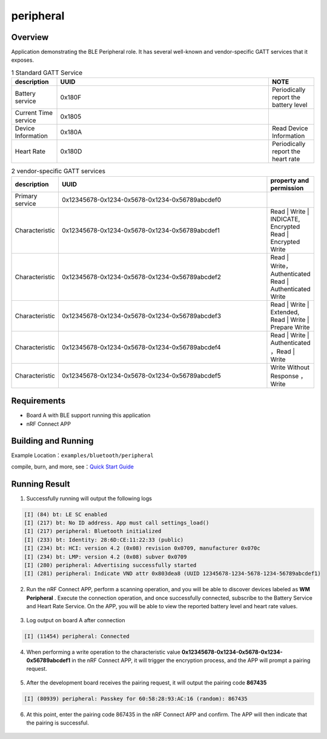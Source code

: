 .. _ble_peripheral_sample_en:

peripheral
#####################

Overview
********

Application demonstrating the BLE Peripheral role. It has several well-known and
vendor-specific GATT services that it exposes.

.. csv-table:: 1 Standard GATT Service
    :header: "description", "UUID", "NOTE"
    :widths: 15, 70, 15

    "Battery service", "0x180F", "Periodically report the battery level"
    "Current Time service", "0x1805", " "
    "Device Information", "0x180A", "Read Device Information"
	"Heart Rate", "0x180D", "Periodically report the heart rate"

.. csv-table:: 2 vendor-specific GATT services
    :header: "description", "UUID", "property and permission"
    :widths: 15, 70, 15

    "Primary service", "0x12345678-0x1234-0x5678-0x1234-0x56789abcdef0", " "
    "Characteristic ", "0x12345678-0x1234-0x5678-0x1234-0x56789abcdef1", "Read | Write | INDICATE, Encrypted Read | Encrypted Write"
    "Characteristic ", "0x12345678-0x1234-0x5678-0x1234-0x56789abcdef2", "Read | Write， Authenticated Read | Authenticated Write"
    "Characteristic ", "0x12345678-0x1234-0x5678-0x1234-0x56789abcdef3", "Read | Write | Extended, Read | Write | Prepare Write"
	"Characteristic ", "0x12345678-0x1234-0x5678-0x1234-0x56789abcdef4", "Read | Write | Authenticated ，Read | Write "
	"Characteristic ", "0x12345678-0x1234-0x5678-0x1234-0x56789abcdef5", "Write Without Response ， Write "

Requirements
************

* Board A with BLE support running this application
* nRF Connect APP

Building and Running
********************

Example Location：``examples/bluetooth/peripheral``

compile, burn, and more, see：`Quick Start Guide <https://doc.winnermicro.net/w800/en/latest/get_started/index.html>`_

Running Result
**************

1. Successfully running will output the following logs

.. code-block:: console

	[I] (84) bt: LE SC enabled
	[I] (217) bt: No ID address. App must call settings_load()
	[I] (217) peripheral: Bluetooth initialized
	[I] (233) bt: Identity: 28:6D:CE:11:22:33 (public)
	[I] (234) bt: HCI: version 4.2 (0x08) revision 0x0709, manufacturer 0x070c
	[I] (234) bt: LMP: version 4.2 (0x08) subver 0x0709
	[I] (280) peripheral: Advertising successfully started
	[I] (281) peripheral: Indicate VND attr 0x803dea8 (UUID 12345678-1234-5678-1234-56789abcdef1)
	
2. Run the nRF Connect APP, perform a scanning operation, and you will be able to discover devices labeled as **WM Peripheral** . Execute the connection operation, and once successfully connected, subscribe to the Battery Service and Heart Rate Service. On the APP, you will be able to view the reported battery level and heart rate values.

.. figure:: assert/peripheral_scan_connect_info.svg
    :align: center
	
3. Log output on board A after connection

.. code-block:: console

	[I] (11454) peripheral: Connected
	
4. When performing a write operation to the characteristic value **0x12345678-0x1234-0x5678-0x1234-0x56789abcdef1** in the nRF Connect APP, it will trigger the encryption process, and the APP will prompt a pairing request.

.. figure:: assert/peripheral_write_pairing_en.svg
    :align: center
	
5. After the development board receives the pairing request, it will output the pairing code **867435**

.. code-block:: console

	[I] (80939) peripheral: Passkey for 60:58:28:93:AC:16 (random): 867435
	
6. At this point, enter the pairing code 867435 in the nRF Connect APP and confirm. The APP will then indicate that the pairing is successful.

.. figure:: assert/peripheral_paired_write_cmplt.svg
    :align: center
